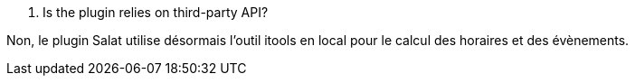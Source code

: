 [panel,primary]
. Is the plugin relies on third-party API?
--
Non, le plugin Salat utilise désormais l'outil itools en local pour le calcul des horaires et des évènements.
--
